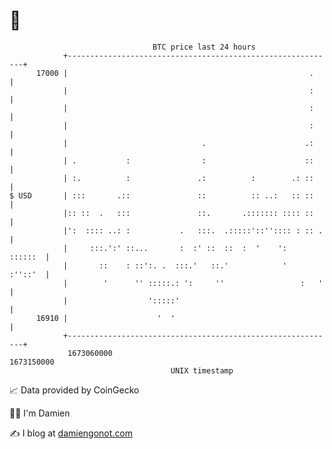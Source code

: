 * 👋

#+begin_example
                                   BTC price last 24 hours                    
               +------------------------------------------------------------+ 
         17000 |                                                      .     | 
               |                                                      :     | 
               |                                                      :     | 
               |                                                      :     | 
               |                              .                      .:     | 
               | .           :                :                      ::     | 
               | :.          :               .:          :        .: ::     | 
   $ USD       | :::       .::               ::          :: ..:   :: ::     | 
               |:: ::  .   :::               ::.       .::::::: :::: ::     | 
               |':  :::: ..: :           .   :::.  .:::::'::'':::: : :: .   | 
               |     :::.':' ::...       :  :' ::  ::  :  '    ':   ::::::  | 
               |       ::    : ::':. .  :::.'   ::.'            '   :''::'  | 
               |        '      '' :::::.: ':     ''                 :   '   | 
               |                  ':::::'                                   | 
         16910 |                    '  '                                    | 
               +------------------------------------------------------------+ 
                1673060000                                        1673150000  
                                       UNIX timestamp                         
#+end_example
📈 Data provided by CoinGecko

🧑‍💻 I'm Damien

✍️ I blog at [[https://www.damiengonot.com][damiengonot.com]]
